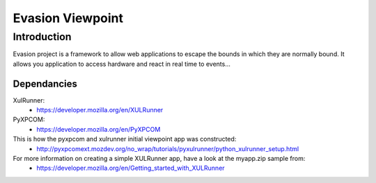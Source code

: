 ==================
Evasion Viewpoint
==================


Introduction
=============

Evasion project is a framework to allow web applications to escape the bounds in which
they are normally bound. It allows you application to access hardware and react in real
time to events...

Dependancies
------------

XulRunner: 
 * https://developer.mozilla.org/en/XULRunner

PyXPCOM:
 * https://developer.mozilla.org/en/PyXPCOM

This is how the pyxpcom and xulrunner initial viewpoint app was constructed:
 * http://pyxpcomext.mozdev.org/no_wrap/tutorials/pyxulrunner/python_xulrunner_setup.html

For more information on creating a simple XULRunner app, have a look at the myapp.zip sample from:
 * https://developer.mozilla.org/en/Getting_started_with_XULRunner


